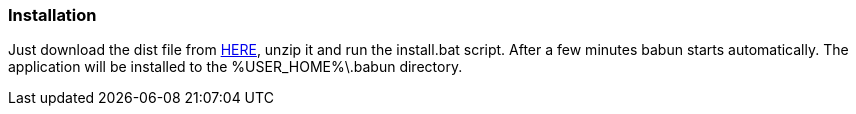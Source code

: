 

=== Installation

Just download the dist file from http://dl.bintray.com/tombujok/babun/babun-dist/1.0.0/babun-1.0.0-dist.zip[HERE], unzip it and run the install.bat script. After a few minutes babun starts automatically.
The application will be installed to the +%USER_HOME%\.babun+ directory.